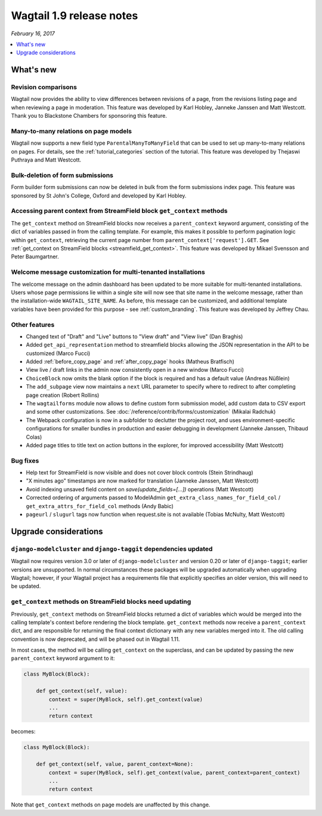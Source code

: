 =========================
Wagtail 1.9 release notes
=========================

*February 16, 2017*

.. contents::
    :local:
    :depth: 1


What's new
==========

Revision comparisons
~~~~~~~~~~~~~~~~~~~~

.. image:: ../_static/images/releasenotes_1_9_revisioncomparison.png

Wagtail now provides the ability to view differences between revisions of a page, from the revisions listing page and when reviewing a page in moderation. This feature was developed by Karl Hobley, Janneke Janssen and Matt Westcott. Thank you to Blackstone Chambers for sponsoring this feature.


Many-to-many relations on page models
~~~~~~~~~~~~~~~~~~~~~~~~~~~~~~~~~~~~~

.. image:: ../_static/images/releasenotes_1_9_m2m.png

Wagtail now supports a new field type ``ParentalManyToManyField`` that can be used to set up many-to-many relations on pages. For details, see the :ref:`tutorial_categories` section of the tutorial. This feature was developed by Thejaswi Puthraya and Matt Westcott.


Bulk-deletion of form submissions
~~~~~~~~~~~~~~~~~~~~~~~~~~~~~~~~~

Form builder form submissions can now be deleted in bulk from the form submissions index page. This feature was sponsored by St John's College, Oxford and developed by Karl Hobley.


Accessing parent context from StreamField block ``get_context`` methods
~~~~~~~~~~~~~~~~~~~~~~~~~~~~~~~~~~~~~~~~~~~~~~~~~~~~~~~~~~~~~~~~~~~~~~~

The ``get_context`` method on StreamField blocks now receives a ``parent_context`` keyword argument, consisting of the dict of variables passed in from the calling template. For example, this makes it possible to perform pagination logic within ``get_context``, retrieving the current page number from ``parent_context['request'].GET``. See :ref:`get_context on StreamField blocks <streamfield_get_context>`. This feature was developed by Mikael Svensson and Peter Baumgartner.


Welcome message customization for multi-tenanted installations
~~~~~~~~~~~~~~~~~~~~~~~~~~~~~~~~~~~~~~~~~~~~~~~~~~~~~~~~~~~~~~

The welcome message on the admin dashboard has been updated to be more suitable for multi-tenanted installations. Users whose page permissions lie within a single site will now see that site name in the welcome message, rather than the installation-wide ``WAGTAIL_SITE_NAME``. As before, this message can be customized, and additional template variables have been provided for this purpose - see :ref:`custom_branding`. This feature was developed by Jeffrey Chau.


Other features
~~~~~~~~~~~~~~

* Changed text of "Draft" and "Live" buttons to "View draft" and "View live" (Dan Braghis)
* Added ``get_api_representation`` method to streamfield blocks allowing the JSON representation in the API to be customized (Marco Fucci)
* Added :ref:`before_copy_page` and :ref:`after_copy_page` hooks (Matheus Bratfisch)
* View live / draft links in the admin now consistently open in a new window (Marco Fucci)
* ``ChoiceBlock`` now omits the blank option if the block is required and has a default value (Andreas Nüßlein)
* The ``add_subpage`` view now maintains a ``next`` URL parameter to specify where to redirect to after completing page creation (Robert Rollins)
* The ``wagtailforms`` module now allows to define custom form submission model, add custom data to CSV export and some other customizations. See :doc:`/reference/contrib/forms/customization` (Mikalai Radchuk)
* The Webpack configuration is now in a subfolder to declutter the project root, and uses environment-specific configurations for smaller bundles in production and easier debugging in development (Janneke Janssen, Thibaud Colas)
* Added page titles to title text on action buttons in the explorer, for improved accessibility (Matt Westcott)

Bug fixes
~~~~~~~~~

* Help text for StreamField is now visible and does not cover block controls (Stein Strindhaug)
* "X minutes ago" timestamps are now marked for translation (Janneke Janssen, Matt Westcott)
* Avoid indexing unsaved field content on `save(update_fields=[...])` operations (Matt Westcott)
* Corrected ordering of arguments passed to ModelAdmin ``get_extra_class_names_for_field_col`` / ``get_extra_attrs_for_field_col`` methods (Andy Babic)
* ``pageurl`` / ``slugurl`` tags now function when request.site is not available (Tobias McNulty, Matt Westcott)


Upgrade considerations
======================

``django-modelcluster`` and ``django-taggit`` dependencies updated
~~~~~~~~~~~~~~~~~~~~~~~~~~~~~~~~~~~~~~~~~~~~~~~~~~~~~~~~~~~~~~~~~~

Wagtail now requires version 3.0 or later of ``django-modelcluster`` and version 0.20 or later of ``django-taggit``; earlier versions are unsupported. In normal circumstances these packages will be upgraded automatically when upgrading Wagtail; however, if your Wagtail project has a requirements file that explicitly specifies an older version, this will need to be updated.


``get_context`` methods on StreamField blocks need updating
~~~~~~~~~~~~~~~~~~~~~~~~~~~~~~~~~~~~~~~~~~~~~~~~~~~~~~~~~~~

Previously, ``get_context`` methods on StreamField blocks returned a dict of variables which would be merged into the calling template's context before rendering the block template. ``get_context`` methods now receive a ``parent_context`` dict, and are responsible for returning the final context dictionary with any new variables merged into it. The old calling convention is now deprecated, and will be phased out in Wagtail 1.11.

In most cases, the method will be calling ``get_context`` on the superclass, and can be updated by passing the new ``parent_context`` keyword argument to it:

.. code-block:: python

    class MyBlock(Block):

        def get_context(self, value):
            context = super(MyBlock, self).get_context(value)
            ...
            return context

becomes:

.. code-block:: python

    class MyBlock(Block):

        def get_context(self, value, parent_context=None):
            context = super(MyBlock, self).get_context(value, parent_context=parent_context)
            ...
            return context


Note that ``get_context`` methods on page models are unaffected by this change.
